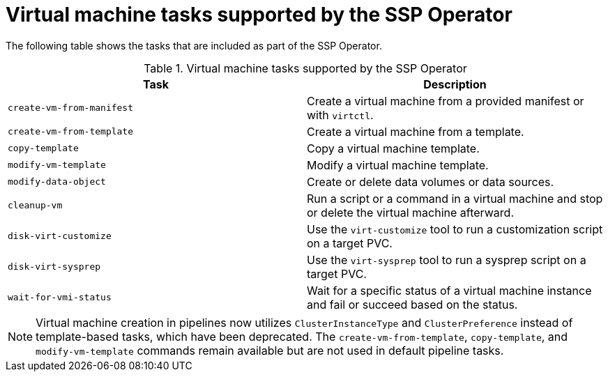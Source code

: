 // Module included in the following assemblies:
//
// * virt/virtual_machines/virt-managing-vms-openshift-pipelines.adoc

:_content-type: REFERENCE
[id="virt-supported-ssp-tasks_{context}"]
= Virtual machine tasks supported by the SSP Operator

The following table shows the tasks that are included as part of the SSP Operator.

.Virtual machine tasks supported by the SSP Operator
[cols="1,1",options="header"]
|===
| Task | Description

| `create-vm-from-manifest`
| Create a virtual machine from a provided manifest or with `virtctl`.

| `create-vm-from-template`
| Create a virtual machine from a template.

| `copy-template`
| Copy a virtual machine template.

| `modify-vm-template`
| Modify a virtual machine template.

| `modify-data-object`
| Create or delete data volumes or data sources.

| `cleanup-vm`
| Run a script or a command in a virtual machine and stop or delete the virtual machine afterward.

| `disk-virt-customize`
| Use the `virt-customize` tool to run a customization script on a target PVC.

| `disk-virt-sysprep`
| Use the `virt-sysprep` tool to run a sysprep script on a target PVC.

| `wait-for-vmi-status`
| Wait for a specific status of a virtual machine instance and fail or succeed based on the status.
|===

[NOTE]
====
Virtual machine creation in pipelines now utilizes `ClusterInstanceType` and `ClusterPreference` instead of template-based tasks, which have been deprecated. The `create-vm-from-template`, `copy-template`, and `modify-vm-template` commands remain available but are not used in default pipeline tasks.
====